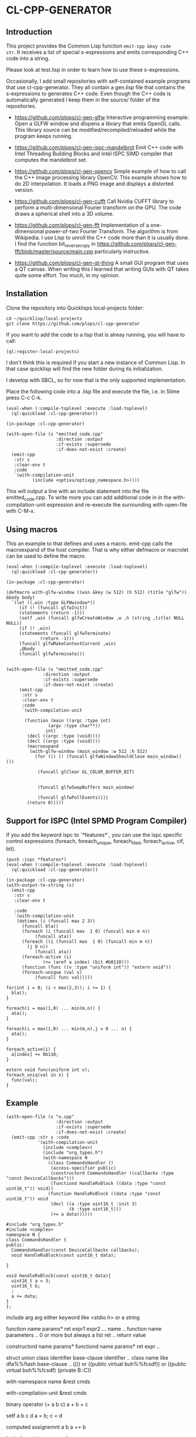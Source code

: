 * CL-CPP-GENERATOR
  
** Introduction
This project provides the Common Lisp function ~emit-cpp &key code
str~. It receives a list of special s-expressions and emits
corresponding C++ code into a string.

Please look at test.lisp in order to learn how to use these
s-expressions.

Occasionally, I add small repositories with self-contained example
programs that use cl-cpp-generator. They all contain a gen.lisp file
that contains the s-expressions to generates C++ code. Even though the
C++ code is automatically generated I keep them in the source/ folder
of the repositories.


- https://github.com/plops/cl-gen-glfw Interactive programming example: Open a GLFW window and dlopens a library that emits OpenGL calls. This library source can be modified/recompiled/reloaded while the program keeps running. 

- https://github.com/plops/cl-gen-ispc-mandelbrot Emit C++ code with Intel Threading Building Blocks and Intel ISPC SIMD compiler that computes the mandelbrot set. 

- https://github.com/plops/cl-gen-opencv Simple example of how to call the C++ image processing library OpenCV. This example shows how to do 2D interpolation. It loads a PNG image and displays a distorted version. 

- https://github.com/plops/cl-gen-cufft Call Nvidia CUFFT library to perform a multi-dimensional Fourier transform on the GPU. The code draws a spherical shell into a 3D volume.

- https://github.com/plops/cl-gen-fft Implementation of a one-dimensional power-of-two Fourier Transform. The algorithm is from Wikipedia. I use Lisp to unroll the C++ code more than it is usually done. I find the function bit_reverse_copy in https://github.com/plops/cl-gen-fft/blob/master/source/main.cpp particularly instructive. 

- https://github.com/plops/cl-gen-qt-thing A small GUI program that uses a QT canvas. When writing this I learned that writing GUIs with QT takes quite some effort. Too much, in my opinion.

** Installation

Clone the repository into Quicklisps local-projects folder:

#+BEGIN_SRC
cd ~/quicklisp/local-projects
git clone https://github.com/plops/cl-cpp-generator
#+END_SRC

If you want to add the code to a lisp that is alreay running, you will have to call:

#+BEGIN_SRC common-lisp
(ql:register-local-projects)
#+END_SRC

I don't think this is required if you start a new instance of Common
Lisp. In that case quicklisp will find the new folder during its
initialization.

I develop with SBCL, so for now that is the only supported implementation.

Place the following code into a .lisp file and execute the file, i.e. in Slime press C-c C-k.


#+BEGIN_SRC common-lisp
(eval-when (:compile-toplevel :execute :load-toplevel)
  (ql:quickload :cl-cpp-generator))

(in-package :cl-cpp-generator)

(with-open-file (s "emitted_code.cpp"
                   :direction :output
                   :if-exists :supersede
                   :if-does-not-exist :create)
  (emit-cpp
   :str s
   :clear-env t
   :code 
   `(with-compilation-unit
          (include <optixu/optixpp_namespace.h>))))
#+END_SRC

This will output a line with an include statement into the file
emitted_code.cpp.  To write more you can add additional code in in the
with-compilation-unit expression and re-execute the surrounding
with-open-file with C-M-x.


** Using macros

This an example to that defines and uses a macro. emit-cpp calls the
macroexpand of the host compiler. That is why either defmacro or
macrolet can be used to define the macro.

#+BEGIN_SRC common-lisp
(eval-when (:compile-toplevel :execute :load-toplevel)
  (ql:quickload :cl-cpp-generator))

(in-package :cl-cpp-generator)

(defmacro with-glfw-window ((win &key (w 512) (h 512) (title "glfw")) &body body)
  `(let ((,win :type GLFWwindow*))
     (if (! (funcall glfwInit))
	 (statements (return -1)))
     (setf ,win (funcall glfwCreateWindow ,w ,h (string ,title) NULL NULL))
     (if (! ,win)
	 (statements (funcall glfwTerminate)
		     (return -1)))
     (funcall glfwMakeContextCurrent ,win)
     ,@body
     (funcall glfwTerminate)))


(with-open-file (s "emitted_code.cpp"
		      :direction :output
		      :if-exists :supersede
		      :if-does-not-exist :create)
     (emit-cpp
      :str s
      :clear-env t
      :code 
      `(with-compilation-unit

	   (function (main ((argc :type int)
			    (argv :type char**))
			   int)
	    (decl ((argc :type (void))))
	    (decl ((argv :type (void))))
	    (macroexpand
	     (with-glfw-window (main_window :w 512 :h 512)
	       (for (() (! (funcall glfwWindowShouldClose main_window)) ())

		    (funcall glClear GL_COLOR_BUFFER_BIT)
		    
		       
		    (funcall glfwSwapBuffers main_window)
		    
		    (funcall glfwPollEvents))))
	    (return 0)))))
#+END_SRC

** Support for ISPC (Intel SPMD Program Compiler) 

If you add the keyword ispc to `*features*`, you can use the ispc
specific control expressions (foreach, foreach_unique, foreach_tiled,
foreach_active, cif, bit).

#+BEGIN_SRC common-lisp
(push :ispc *features*)
(eval-when (:compile-toplevel :execute :load-toplevel)
  (ql:quickload :cl-cpp-generator))

(in-package :cl-cpp-generator)
(with-output-to-string (s)
  (emit-cpp
   :str s
   :clear-env t
   
   :code 
   `(with-compilation-unit
	(dotimes (i (funcall max 2 3))
	  (funcall bla))
      (foreach (i (funcall max  1 0) (funcall min m n))
	       (funcall ata))
      (foreach ((i (funcall max  1 0) (funcall min m n))
		(j 0 n))
	       (funcall ata))
      (foreach-active (i)
		      (+= (aref a index) (bit #b0110)))
      (function (func ((v :type "uniform int")) "extern void"))
      (foreach-unique (val x)
	       (funcall func val)))))
#+END_SRC

#+BEGIN_SRC c++
for(int i = 0; (i < max(2,3)); i += 1) {
  bla();
}

foreach(i = max(1,0) ... min(m,n)) {
  ata();
}

foreach(i = max(1,0) ... min(m,n),j = 0 ... n) {
  ata();
}

foreach_active(i) {
  a[index] += 0b110;
}

extern void func(uniform int v);
foreach_uniq(val in x) {
  func(val);
}
#+END_SRC



** Example

#+BEGIN_SRC common-lisp
(with-open-file (s "o.cpp"
                   :direction :output
                   :if-exists :supersede
                   :if-does-not-exist :create)
  (emit-cpp :str s :code
            '(with-compilation-unit
              (include <complex>)
              (include "org_types.h")
              (with-namespace N
                (class CommandsHandler ()
                 (access-specifier public)
                 (constructord CommandsHandler ((callbacks :type "const DeviceCallbacks")))
                 (functiond HandleRxBlock ((data :type "const uint16_t")) void))
                (function HandleRxBlock ((data :type "const uint16_t")) void
                 (decl ((a :type uint16_t :init 3)
                        (b :type uint16_t)))
                 (+= a data))))))
#+END_SRC

#+BEGIN_SRC c++
#include "org_types.h"
#include <complex>
namespace N {
class CommandsHandler {
public:
  CommandsHandler(const DeviceCallbacks callbacks);
  void HandleRxBlock(const uint16_t data);

}

void HandleRxBlock(const uint16_t data){
  uint16_t a = 3;
  uint16_t b;
  ;
  a += data;
}
};
#+END_SRC

include arg
 arg either keyword like <stdio.h> or a string

function name params* ret expr1 expr2 ... 
name .. function name
parameters .. 0 or more but always a list
ret .. return value


constructord name params*
functiond name params* ret expr ..



struct
union
class identifier base-clause
identifier .. class name like dfa%%flash
base-clause .. (()) or ((public virtual buh%%fcsdf)) or ((public virtual buh%%fcsdf) (private B::C))

with-namespace name &rest cmds

with-compilation-unit &rest cmds

binary operator (+ a  b c) 
a + b + c

setf a b c d
a = b; c = d

computed assignemnt a b
a += b

logical operator ==
a == b

compound-statement (a b c)
{
 a;
 b;
 c;
}

decl ((name :type type :init 0) ( .. ) (.. ) .. )

type name = 0;


let 
just like lisp, expands into block with decl inside

if cond yes [no]

for
(for ((i a :type int) (< i n) (+= i 1)))
for(int i=a;i<n;i+=1)

i only allow one variable initialization


statement 
ensure a semicolon at the end



TAGBODY {tag | statement}*

Define tags for use with GO. The STATEMENTS are evaluated in order, skipping
TAGS, and NIL is returned. If a statement contains a GO to a defined TAG
within the lexical scope of the form, then control is transferred to the next
statement following that tag. A TAG must be an integer or a symbol. A
STATEMENT must be a list. Other objects are illegal within the body.




** Development with multiple output files

Usually, I develop my code emitter in one common lisp progn that writes
all required files upon execution with C-M-x in Slime.  Often it is
necessary to write into multiple output files. However, writing the
same content into a file still changes the modification time and
induces a rebuild in make or ninja. The following function
write-source hashes the output of each call in `*file-hashes*` and will not emit code of
unmodified s-expressions into C source code.

Note: The data in `*file-hashes*` is not persistent. So if you run this
code in a fresh Common Lisp instance all C files will be touched and
require a rebuild. If you want to prevent that store `*file-hashes*` to
disk.

#+BEGIN_SRC common-lisp
(defparameter *file-hashes* (make-hash-table))

(defun write-source (name extension code)
  (let* ((fn (merge-pathnames (format nil "~a.~a" name extension)
                              (user-homedir-pathname)))
         (code-str (emit-cpp
                    :clear-env t
                    :code code))
         (fn-hash (sxhash fn))
         (code-hash (sxhash code-str)))
    (multiple-value-bind (old-code-hash exists) (gethash fn-hash *file-hashes*)
      (when (or (not exists) (/= code-hash old-code-hash))
        ;; store the sxhash of the c source in the hash table
        ;; *file-hashes* with the key formed by the sxhash of the full
        ;; pathname
        (setf (gethash fn-hash *file-hashes*) code-hash)
        (with-open-file (s fn
                           :direction :output
                           :if-exists :supersede
                           :if-does-not-exist :create)
          (write-sequence code-str s))
        (sb-ext:run-program "/usr/bin/clang-format" (list "-i" (namestring fn)))))))


(let ((header `(with-compilation-unit
                   (include <QGraphicsItemGroup>)
                 (class CustomItemGridGroup ("public QGraphicsItemGroup")
                        (access-specifier public)
                        (function (CustomItemGridGroup ((dx :type int)
                                                        (dy :type int)
                                                        (nx :type int)
                                                        (ny :type int))
                                                       explicit))
                        
                        (access-specifier private)
                        (decl ((m_dx :type "unsigned int")
                               (m_dy :type "unsigned int")
                               (m_nx :type "unsigned int")
                               (m_ny :type "unsigned int"))))))
      (code `(with-compilation-unit
                 (include "CustomItemGridGroup.h")
               (function ("CustomItemGridGroup::CustomItemGridGroup" ((dx :type int)
                                                                      (dy :type int)
                                                                      (nx :type int)
                                                                      (ny :type int))
                                                                     nil
                                                                     :ctor
                                                                     ((m_dx dx)
                                                                      (m_dy dy)
                                                                      (m_nx nx)
                                                                      (m_ny ny)))
                         (with-compilation-unit
                             (raw "// draw grid")
                           (let ((dx :init m_dx)
                                 (dy :init m_dy)
                                 (nx :init m_nx)
                                 (ny :init m_ny))
                             (dotimes (i ny)
                               (let ((x1 :init (* dx i))
                                     (y1 :init (* dy 0))
                                     (x2 :init x1)
                                     (y2 :init (* dy (- ny 1))))
                                 (funcall this->addToGroup (new (funcall QGraphicsLineItem (funcall QLineF x1 y1 x2 y2))))))
                             (dotimes (i nx)
                               (let ((y1 :init (* dy i))
                                     (x1 :init (* dx 0))
                                     (y2 :init y1)
                                     (x2 :init (* dx (- nx 1))))
                                 (funcall this->addToGroup (new (funcall QGraphicsLineItem (funcall QLineF x1 y1 x2 y2))))))))))))
  (write-source "CustomItemGridGroup" "h" header)
  (write-source "CustomItemGridGroup" "cpp" code))
#+END_SRC

This is how the emitted code in 
`~/CustomItemGridGroup.cpp` and `~/CustomItemGridGroup.h` looks like:

#+BEGIN_SRC c++
// cpp 
#include "CustomItemGridGroup.h"
CustomItemGridGroup::CustomItemGridGroup(int dx, int dy, int nx, int ny)
    : m_dx(dx), m_dy(dy), m_nx(nx), m_ny(ny) {
  // draw grid
  {
    auto dx = m_dx;
    auto dy = m_dy;
    auto nx = m_nx;
    auto ny = m_ny;

    for (unsigned int i = 0; (i < ny); i += 1) {
      {
        auto x1 = (dx * i);
        auto y1 = (dy * 0);
        auto x2 = x1;
        auto y2 = (dy * (ny - 1));

        this->addToGroup(new QGraphicsLineItem(QLineF(x1, y1, x2, y2)));
      }
    }

    for (unsigned int i = 0; (i < nx); i += 1) {
      {
        auto y1 = (dy * i);
        auto x1 = (dx * 0);
        auto y2 = y1;
        auto x2 = (dx * (nx - 1));

        this->addToGroup(new QGraphicsLineItem(QLineF(x1, y1, x2, y2)));
      }
    }
  }
}

// header
#include <QGraphicsItemGroup>
class CustomItemGridGroup : public QGraphicsItemGroup {
public:
  explicit CustomItemGridGroup(int dx, int dy, int nx, int ny);

private:
  unsigned int m_dx;
  unsigned int m_dy;
  unsigned int m_nx;
  unsigned int m_ny;
};
#+END_SRC


** Implementation of tests

In order to verify that the code emitted by emit-cpp is valid I
implemented unit tests in test.lisp. I also use sb-cover to create an
HTML code coverage report.

The function (test <number> <code> <string>) will emit C code as
defined by the s-expression in <code> using the emit-cpp function into
/dev/shm/1. 

The expected output is given to the test function as the third
parameter <string> and is written into /dev/shm/2.

Both files are then indented with clang-format so that the test is
less independent on the exact white space. Then the files are compared
using the diff command.

*** How to fix a broke test

If the emit-cpp output is not the same as the expected <string>, an
assertion error like this will show up:

#+BEGIN_SRC
The assertion
(eq nil
    #1=(with-output-to-string (s)
         (sb-ext:run-program "/usr/bin/diff"
                             '("/dev/shm/1" "/dev/shm/2")
                             :output s)))
failed with #1# = "2,5c2,5
< float f = (3.2e-7);
< double d = (7.2e-31);
< complex float z = ((2.f+0) + (1.f+0i));
< complex double w = ((2.e+0) + (1.e+0i));
---
> float f = (3.2000000000f-7);
> double d = (7.200000000000000000e-31);
> complex float z = ((2.0000000000f+0) + (1.0000000000f+0i));
> complex double w = ((2.000000000000000000e+0) + (1.000000000000000000e+0i));
".
#+END_SRC

In this case I modified the printing of floating point numbers in
emit-cpp, so that the least amount of digits are printed without
loosing precision. Of course this broke the previous test. If the code
in /dev/shm/1 is correct, just place it into the third argument
<string> of test. Don't forget to quote quotes.

** Problem

#+BEGIN_SRC
(if (== current_pattern_number pattern_number) ...

source/libview.cpp:265:41: warning: equality comparison with extraneous parentheses
      [-Wparentheses-equality]
            if ((current_pattern_number == pattern_number)) {
                 ~~~~~~~~~~~~~~~~~~~~~~~^~~~~~~~~~~~~~~~~
source/libview.cpp:265:41: note: remove extraneous parentheses around the comparison to silence this
      warning
            if ((current_pattern_number == pattern_number)) {
                ~                       ^                ~
source/libview.cpp:265:41: note: use '=' to turn this equality comparison into an assignment
            if ((current_pattern_number == pattern_number)) {
                                        ^~
                                        =

#+END_SRC


** Ideas

*** Destructuring

- http://stackoverflow.com/questions/31394507/how-can-i-emulate-destructuring-in-c

#+BEGIN_SRC
 struct animal {
     std::string species;
     int weight;
     std::string sound;
 };

 int main()
 {
   auto pluto = animal { "dog", 23, "woof" };

   auto [ species, weight, sound ] = pluto;

   std::cout << "species=" << species << " weight=" << weight << " sound=" << sound << "\n";
 }
#+END_SRC

** References



- how to write a dsl in lisp: https://www.youtube.com/watch?v=5FlHq_iiDW0

- https://github.com/deplinenoise/c-amplify (CL)
http://voodoo-slide.blogspot.de/2010/01/amplifying-c.html


- https://github.com/burtonsamograd/sxc (CL)
 https://news.ycombinator.com/item?id=13199610
the syntax is structured in a way that, though it resembles C, so that
  it is quickly readable if you know C, seems to be hard to analyze
  for rudimentary structure in a way that follows semantics.

[he] wrote the syntax as [he] went along going through the examples and
problems of K&R. The syntax is more like C as this is more of a tool
that is meant to bring C programmers into the Lisp world rather than
pulling Lisp programmers into the C world

The expander of a macro is Lisp; its output is SXC.



- http://super.para.media.kyoto-u.ac.jp/~tasuku/sc/index.html (CL)
https://bitbucket.org/tasuku/sc-tascell
http://super.para.media.kyoto-u.ac.jp/%7Etasuku/sc/pub/ppopp09.pdf



- https://github.com/kiselgra/c-mera

- https://github.com/eratosthenesia/lispc
  
- https://github.com/cbaggers/varjo
Baggers: Khronos Meetup Oslo: Lisping on the GPU  https://www.youtube.com/watch?v=XEtlxJsPR40
  
- https://github.com/ghollisjr/makeres-cpp looks like a quite limited s-expression representation for c++, to speed up dataprocessing

- https://github.com/takagi/cl-cuda

- https://github.com/angavrilov/cl-gpu

  
- https://bitbucket.org/ktg/l (Racket, very concise/nice documentation)  

- https://github.com/shirok/Gauche/blob/master/lib/gauche/cgen/cise.scm

- https://github.com/vsedach/Parenscript

- https://software.intel.com/en-us/articles/the-ultimate-question-of-programming-refactoring-and-everything

- clang tooling https://clang.llvm.org/docs/LibASTMatchersTutorial.html

- clangd https://reviews.llvm.org/rL302191#725d97b4

- language server protocol https://github.com/Microsoft/language-server-protocol

- Rust/Haskell/Ada Microcontroller https://news.ycombinator.com/item?id=14071282

- Haskel DSL http://ivorylang.org/

- Lisp flavoured C https://github.com/tomhrr/dale


- Clojure to C++ compiler http://ferret-lang.org/

- Using optima will result in code that is looks much more maintainable Phttp://enthusiasm.cozy.org/archives/2013/07/optima https://github.com/bhyde/backward-parenscript/blob/master/main.lisp#L70

- checked c https://github.com/Microsoft/checkedc

- https://fennel-lang.org/

- https://norvig.com/ltd/doc/tool.html Peter Norvig's Lisp to Dylan translator from 1994 seems to solve a similar problem
  
- https://github.com/ghollisjr/makeres-cpp
- https://github.com/3b/3bgl-shader
- https://jonathan.protzenko.fr/2019/01/04/behind-the-scenes.html F* Kremlin for verified HTTPS stack
  - how to handle parens
  - argument eval order
  - struct arguments only when small
  - no recursion (not all c compilers can handle tail call optimization)
  - dsl to combine multiple source files, static inline
  - reproducible build of a docker image with the toolchain
  - some ugly bug with a windows header
  - clang sanitizer found unaligned pointer dereference
